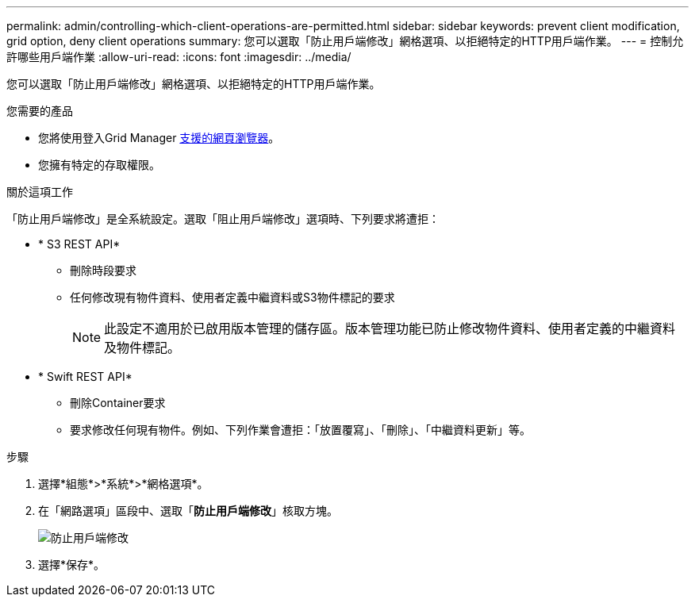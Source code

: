 ---
permalink: admin/controlling-which-client-operations-are-permitted.html 
sidebar: sidebar 
keywords: prevent client modification, grid option, deny client operations 
summary: 您可以選取「防止用戶端修改」網格選項、以拒絕特定的HTTP用戶端作業。 
---
= 控制允許哪些用戶端作業
:allow-uri-read: 
:icons: font
:imagesdir: ../media/


[role="lead"]
您可以選取「防止用戶端修改」網格選項、以拒絕特定的HTTP用戶端作業。

.您需要的產品
* 您將使用登入Grid Manager xref:../admin/web-browser-requirements.adoc[支援的網頁瀏覽器]。
* 您擁有特定的存取權限。


.關於這項工作
「防止用戶端修改」是全系統設定。選取「阻止用戶端修改」選項時、下列要求將遭拒：

* * S3 REST API*
+
** 刪除時段要求
** 任何修改現有物件資料、使用者定義中繼資料或S3物件標記的要求
+

NOTE: 此設定不適用於已啟用版本管理的儲存區。版本管理功能已防止修改物件資料、使用者定義的中繼資料及物件標記。



* * Swift REST API*
+
** 刪除Container要求
** 要求修改任何現有物件。例如、下列作業會遭拒：「放置覆寫」、「刪除」、「中繼資料更新」等。




.步驟
. 選擇*組態*>*系統*>*網格選項*。
. 在「網路選項」區段中、選取「*防止用戶端修改*」核取方塊。
+
image::../media/prevent_client_modification.png[防止用戶端修改]

. 選擇*保存*。

